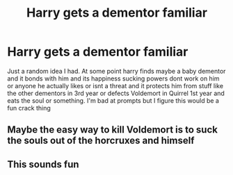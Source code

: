 #+TITLE: Harry gets a dementor familiar

* Harry gets a dementor familiar
:PROPERTIES:
:Author: Aniki356
:Score: 6
:DateUnix: 1602374071.0
:DateShort: 2020-Oct-11
:FlairText: Prompt
:END:
Just a random idea I had. At some point harry finds maybe a baby dementor and it bonds with him and its happiness sucking powers dont work on him or anyone he actually likes or isnt a threat and it protects him from stuff like the other dementors in 3rd year or defects Voldemort in Quirrel 1st year and eats the soul or something. I'm bad at prompts but I figure this would be a fun crack thing


** Maybe the easy way to kill Voldemort is to suck the souls out of the horcruxes and himself
:PROPERTIES:
:Author: StringStrike
:Score: 4
:DateUnix: 1602413960.0
:DateShort: 2020-Oct-11
:END:


** This sounds fun
:PROPERTIES:
:Author: Kininger625
:Score: 3
:DateUnix: 1602472217.0
:DateShort: 2020-Oct-12
:END:
